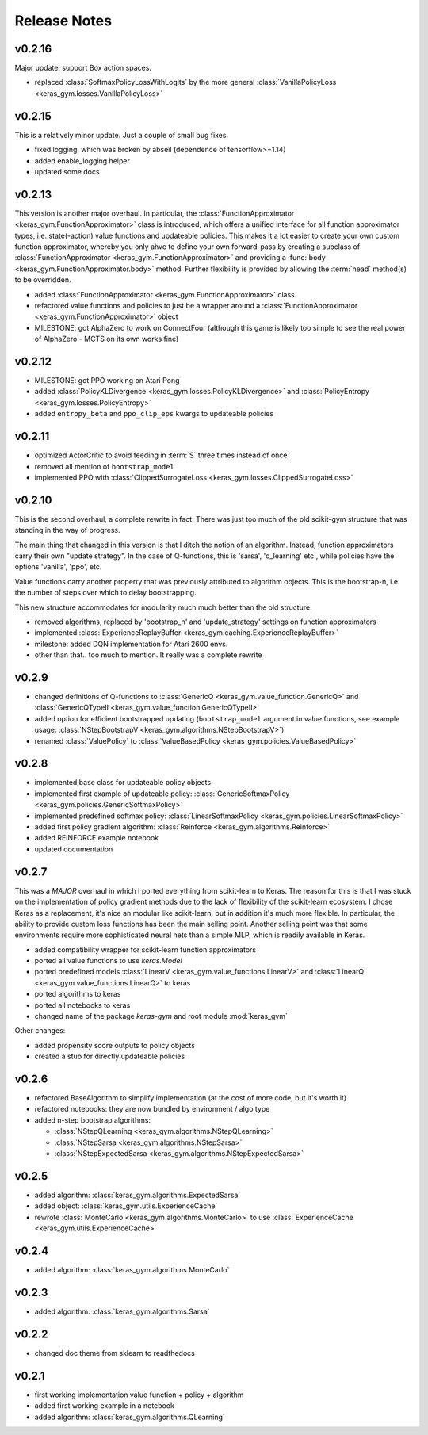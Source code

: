 Release Notes
=============

v0.2.16
-------

Major update: support Box action spaces.

- replaced :class:`SoftmaxPolicyLossWithLogits` by the more general :class:`VanillaPolicyLoss <keras_gym.losses.VanillaPolicyLoss>`


v0.2.15
-------

This is a relatively minor update. Just a couple of small bug fixes.

- fixed logging, which was broken by abseil (dependence of tensorflow>=1.14)
- added enable_logging helper
- updated some docs


v0.2.13
-------

This version is another major overhaul. In particular, the
:class:`FunctionApproximator <keras_gym.FunctionApproximator>` class is
introduced, which offers a unified interface for all function approximator
types, i.e. state(-action) value functions and updateable policies. This makes
it a lot easier to create your own custom function approximator, whereby you
only ahve to define your own forward-pass by creating a subclass of
:class:`FunctionApproximator <keras_gym.FunctionApproximator>` and providing a
:func:`body <keras_gym.FunctionApproximator.body>` method. Further flexibility
is provided by allowing the :term:`head` method(s) to be overridden.

- added :class:`FunctionApproximator <keras_gym.FunctionApproximator>` class
- refactored value functions and policies to just be a wrapper around a :class:`FunctionApproximator <keras_gym.FunctionApproximator>` object
- MILESTONE: got AlphaZero to work on ConnectFour (although this game is likely too simple to see the real power of AlphaZero - MCTS on its own works fine)


v0.2.12
-------

- MILESTONE: got PPO working on Atari Pong
- added :class:`PolicyKLDivergence <keras_gym.losses.PolicyKLDivergence>` and :class:`PolicyEntropy <keras_gym.losses.PolicyEntropy>`
- added ``entropy_beta`` and ``ppo_clip_eps`` kwargs to updateable policies


v0.2.11
-------

- optimized ActorCritic to avoid feeding in :term:`S` three times instead of once
- removed all mention of ``bootstrap_model``
- implemented PPO with :class:`ClippedSurrogateLoss <keras_gym.losses.ClippedSurrogateLoss>`


v0.2.10
-------

This is the second overhaul, a complete rewrite in fact. There was just too
much of the old scikit-gym structure that was standing in the way of progress.

The main thing that changed in this version is that I ditch the notion of an
algorithm. Instead, function approximators carry their own "update strategy".
In the case of Q-functions, this is 'sarsa', 'q_learning' etc., while policies
have the options 'vanilla', 'ppo', etc.

Value functions carry another property that was previously attributed to
algorithm objects. This is the bootstrap-n, i.e. the number of steps over which
to delay bootstrapping.

This new structure accommodates for modularity much much better than the old
structure.

- removed algorithms, replaced by 'bootstrap_n' and 'update_strategy' settings on function approximators
- implemented :class:`ExperienceReplayBuffer <keras_gym.caching.ExperienceReplayBuffer>`
- milestone: added DQN implementation for Atari 2600 envs.
- other than that.. too much to mention. It really was a complete rewrite


v0.2.9
------

- changed definitions of Q-functions to :class:`GenericQ <keras_gym.value_function.GenericQ>` and  :class:`GenericQTypeII <keras_gym.value_function.GenericQTypeII>`
- added option for efficient bootstrapped updating (``bootstrap_model`` argument in value functions, see example usage: :class:`NStepBootstrapV <keras_gym.algorithms.NStepBootstrapV>`)
- renamed :class:`ValuePolicy` to :class:`ValueBasedPolicy <keras_gym.policies.ValueBasedPolicy>`


v0.2.8
------

- implemented base class for updateable policy objects
- implemented first example of updateable policy: :class:`GenericSoftmaxPolicy <keras_gym.policies.GenericSoftmaxPolicy>`
- implemented predefined softmax policy: :class:`LinearSoftmaxPolicy <keras_gym.policies.LinearSoftmaxPolicy>`
- added first policy gradient algorithm: :class:`Reinforce <keras_gym.algorithms.Reinforce>`
- added REINFORCE example notebook
- updated documentation


v0.2.7
------

This was a *MAJOR* overhaul in which I ported everything from scikit-learn to
Keras. The reason for this is that I was stuck on the implementation of policy
gradient methods due to the lack of flexibility of the scikit-learn ecosystem.
I chose Keras as a replacement, it's nice an modular like scikit-learn,
but in addition it's much more flexible. In particular, the ability to provide
custom loss functions has been the main selling point. Another selling point
was that some environments require more sophisticated neural nets than a
simple MLP, which is readily available in Keras.

- added compatibility wrapper for scikit-learn function approximators
- ported all value functions to use `keras.Model`
- ported predefined models :class:`LinearV <keras_gym.value_functions.LinearV>` and :class:`LinearQ <keras_gym.value_functions.LinearQ>` to keras
- ported algorithms to keras
- ported all notebooks to keras
- changed name of the package `keras-gym` and root module :mod:`keras_gym`

Other changes:

- added propensity score outputs to policy objects
- created a stub for directly updateable policies


v0.2.6
------

- refactored BaseAlgorithm to simplify implementation (at the cost of more code, but it's worth it)
- refactored notebooks: they are now bundled by environment / algo type
- added n-step bootstrap algorithms:

  - :class:`NStepQLearning <keras_gym.algorithms.NStepQLearning>`
  - :class:`NStepSarsa <keras_gym.algorithms.NStepSarsa>`
  - :class:`NStepExpectedSarsa <keras_gym.algorithms.NStepExpectedSarsa>`


v0.2.5
------

- added algorithm: :class:`keras_gym.algorithms.ExpectedSarsa`
- added object: :class:`keras_gym.utils.ExperienceCache`
- rewrote :class:`MonteCarlo <keras_gym.algorithms.MonteCarlo>` to use :class:`ExperienceCache <keras_gym.utils.ExperienceCache>`


v0.2.4
------

- added algorithm: :class:`keras_gym.algorithms.MonteCarlo`


v0.2.3
------

- added algorithm: :class:`keras_gym.algorithms.Sarsa`


v0.2.2
------

- changed doc theme from sklearn to readthedocs


v0.2.1
------

- first working implementation value function + policy + algorithm
- added first working example in a notebook
- added algorithm: :class:`keras_gym.algorithms.QLearning`
